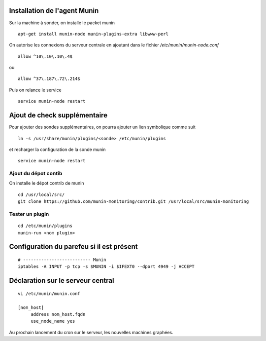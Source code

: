 Installation de l'agent Munin
-----------------------------
Sur la machine à sonder, on installe le packet munin ::

  apt-get install munin-node munin-plugins-extra libwww-perl

On autorise les connexions du serveur centrale en ajoutant dans le fichier */etc/munin/munin-node.conf* ::

  allow ^10\.10\.10\.4$

ou ::

  allow ^37\.187\.72\.214$

Puis on relance le service ::

  service munin-node restart

Ajout de check supplémentaire
-----------------------------
Pour ajouter des sondes supplémentaires, on pourra ajouter un lien symbolique comme suit ::

    ln -s /usr/share/munin/plugins/<sonde> /etc/munin/plugins

et recharger la configuration de la sonde munin ::

    service munin-node restart

Ajout du dépot contib
~~~~~~~~~~~~~~~~~~~~~
On installe le dépot contrib de munin ::

    cd /usr/local/src/
    git clone https://github.com/munin-monitoring/contrib.git /usr/local/src/munin-monitoring
    

Tester un plugin
~~~~~~~~~~~~~~~~
::

    cd /etc/munin/plugins
    munin-run <nom plugin>


Configuration du parefeu si il est présent
------------------------------------------
::

    # -------------------------- Munin
    iptables -A INPUT -p tcp -s $MUNIN -i $IFEXT0 --dport 4949 -j ACCEPT



Déclaration sur le serveur central
----------------------------------
::

    vi /etc/munin/munin.conf

    [nom_host]
         address nom_host.fqdn
         use_node_name yes

Au prochain lancement du cron sur le serveur, les nouvelles machines graphées.
